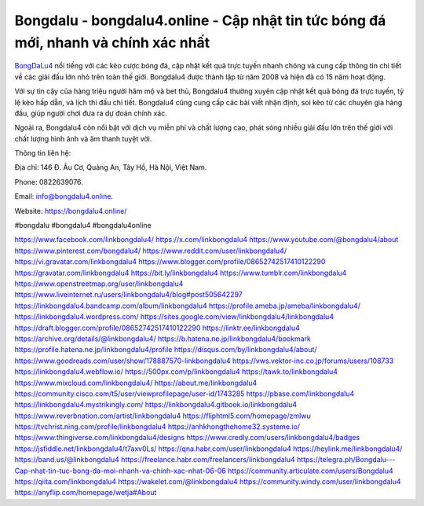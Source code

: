 Bongdalu - bongdalu4.online - Cập nhật tin tức bóng đá mới, nhanh và chính xác nhất
===================================

`BongDaLu4 <https://bongdalu4.online/>`_ nổi tiếng với các kèo cược bóng đá, cập nhật kết quả trực tuyến nhanh chóng và cung cấp thông tin chi tiết về các giải đấu lớn nhỏ trên toàn thế giới. Bongdalu4 được thành lập từ năm 2008 và hiện đã có 15 năm hoạt động. 

Với sự tin cậy của hàng triệu người hâm mộ và bet thủ, Bongdalu4 thường xuyên cập nhật kết quả bóng đá trực tuyến, tỷ lệ kèo hấp dẫn, và lịch thi đấu chi tiết. Bongdalu4 cũng cung cấp các bài viết nhận định, soi kèo từ các chuyên gia hàng đầu, giúp người chơi đưa ra dự đoán chính xác. 

Ngoài ra, Bongdalu4 còn nổi bật với dịch vụ miễn phí và chất lượng cao, phát sóng nhiều giải đấu lớn trên thế giới với chất lượng hình ảnh và âm thanh tuyệt vời.

Thông tin liên hệ: 

Địa chỉ: 146 Đ. Âu Cơ, Quảng An, Tây Hồ, Hà Nội, Việt Nam. 

Phone: 0822639076. 

Email: info@bongdalu4.online. 

Website: `https://bongdalu4.online/ <https://bongdalu4.online/>`_

#bongdalu #bongdalu4 #bongdalu4online

`https://www.facebook.com/linkbongdalu4/ <https://www.facebook.com/linkbongdalu4/>`_
`https://x.com/linkbongdalu4 <https://x.com/linkbongdalu4>`_
`https://www.youtube.com/@bongdalu4/about <https://www.youtube.com/@bongdalu4/about>`_
`https://www.pinterest.com/bongdalu4/ <https://www.pinterest.com/bongdalu4/>`_
`https://www.reddit.com/user/linkbongdalu4/ <https://www.reddit.com/user/linkbongdalu4/>`_
`https://vi.gravatar.com/linkbongdalu4 <https://vi.gravatar.com/linkbongdalu4>`_
`https://www.blogger.com/profile/08652742517410122290 <https://www.blogger.com/profile/08652742517410122290>`_
`https://gravatar.com/linkbongdalu4 <https://gravatar.com/linkbongdalu4>`_
`https://bit.ly/linkbongdalu4 <https://bit.ly/linkbongdalu4>`_
`https://www.tumblr.com/linkbongdalu4 <https://www.tumblr.com/linkbongdalu4>`_
`https://www.openstreetmap.org/user/linkbongdalu4 <https://www.openstreetmap.org/user/linkbongdalu4>`_
`https://www.liveinternet.ru/users/linkbongdalu4/blog#post505642297 <https://www.liveinternet.ru/users/linkbongdalu4/blog#post505642297>`_
`https://linkbongdalu4.bandcamp.com/album/linkbongdalu4 <https://linkbongdalu4.bandcamp.com/album/linkbongdalu4>`_
`https://profile.ameba.jp/ameba/linkbongdalu4/ <https://profile.ameba.jp/ameba/linkbongdalu4/>`_
`https://linkbongdalu4.wordpress.com/ <https://linkbongdalu4.wordpress.com/>`_
`https://sites.google.com/view/linkbongdalu4/linkbongdalu4 <https://sites.google.com/view/linkbongdalu4/linkbongdalu4>`_
`https://draft.blogger.com/profile/08652742517410122290 <https://draft.blogger.com/profile/08652742517410122290>`_
`https://linktr.ee/linkbongdalu4 <https://linktr.ee/linkbongdalu4>`_
`https://archive.org/details/@linkbongdalu4/ <https://archive.org/details/@linkbongdalu4/>`_
`https://b.hatena.ne.jp/linkbongdalu4/bookmark <https://b.hatena.ne.jp/linkbongdalu4/bookmark>`_
`https://profile.hatena.ne.jp/linkbongdalu4/profile <https://profile.hatena.ne.jp/linkbongdalu4/profile>`_
`https://disqus.com/by/linkbongdalu4/about/ <https://disqus.com/by/linkbongdalu4/about/>`_
`https://www.goodreads.com/user/show/178887570-linkbongdalu4 <https://www.goodreads.com/user/show/178887570-linkbongdalu4>`_
`https://vws.vektor-inc.co.jp/forums/users/108733 <https://vws.vektor-inc.co.jp/forums/users/108733>`_
`https://linkbongdalu4.webflow.io/ <https://linkbongdalu4.webflow.io/>`_
`https://500px.com/p/linkbongdalu4 <https://500px.com/p/linkbongdalu4>`_
`https://tawk.to/linkbongdalu4 <https://tawk.to/linkbongdalu4>`_
`https://www.mixcloud.com/linkbongdalu4/ <https://www.mixcloud.com/linkbongdalu4/>`_
`https://about.me/linkbongdalu4 <https://about.me/linkbongdalu4>`_
`https://community.cisco.com/t5/user/viewprofilepage/user-id/1743285 <https://community.cisco.com/t5/user/viewprofilepage/user-id/1743285>`_
`https://pbase.com/linkbongdalu4 <https://pbase.com/linkbongdalu4>`_
`https://linkbongdalu4.mystrikingly.com/ <https://linkbongdalu4.mystrikingly.com/>`_
`https://linkbongdalu4.gitbook.io/linkbongdalu4 <https://linkbongdalu4.gitbook.io/linkbongdalu4>`_
`https://www.reverbnation.com/artist/linkbongdalu4 <https://www.reverbnation.com/artist/linkbongdalu4>`_
`https://fliphtml5.com/homepage/zmlwu <https://fliphtml5.com/homepage/zmlwu>`_
`https://tvchrist.ning.com/profile/linkbongdalu4 <https://tvchrist.ning.com/profile/linkbongdalu4>`_
`https://anhkhongthehome32.systeme.io/ <https://anhkhongthehome32.systeme.io/>`_
`https://www.thingiverse.com/linkbongdalu4/designs <https://www.thingiverse.com/linkbongdalu4/designs>`_
`https://www.credly.com/users/linkbongdalu4/badges <https://www.credly.com/users/linkbongdalu4/badges>`_
`https://jsfiddle.net/linkbongdalu4/t7axv0Ls/ <https://jsfiddle.net/linkbongdalu4/t7axv0Ls/>`_
`https://qna.habr.com/user/linkbongdalu4 <https://qna.habr.com/user/linkbongdalu4>`_
`https://heylink.me/linkbongdalu4/ <https://heylink.me/linkbongdalu4/>`_
`https://band.us/@linkbongdalu4 <https://band.us/@linkbongdalu4>`_
`https://freelance.habr.com/freelancers/linkbongdalu4 <https://freelance.habr.com/freelancers/linkbongdalu4>`_
`https://telegra.ph/Bongdalu---Cap-nhat-tin-tuc-bong-da-moi-nhanh-va-chinh-xac-nhat-06-06 <https://telegra.ph/Bongdalu---Cap-nhat-tin-tuc-bong-da-moi-nhanh-va-chinh-xac-nhat-06-06>`_
`https://community.articulate.com/users/Bongdalu4 <https://community.articulate.com/users/Bongdalu4>`_
`https://qiita.com/linkbongdalu4 <https://qiita.com/linkbongdalu4>`_
`https://wakelet.com/@linkbongdalu4 <https://wakelet.com/@linkbongdalu4>`_
`https://community.windy.com/user/linkbongdalu4 <https://community.windy.com/user/linkbongdalu4>`_
`https://anyflip.com/homepage/wetja#About <https://anyflip.com/homepage/wetja#About>`_
